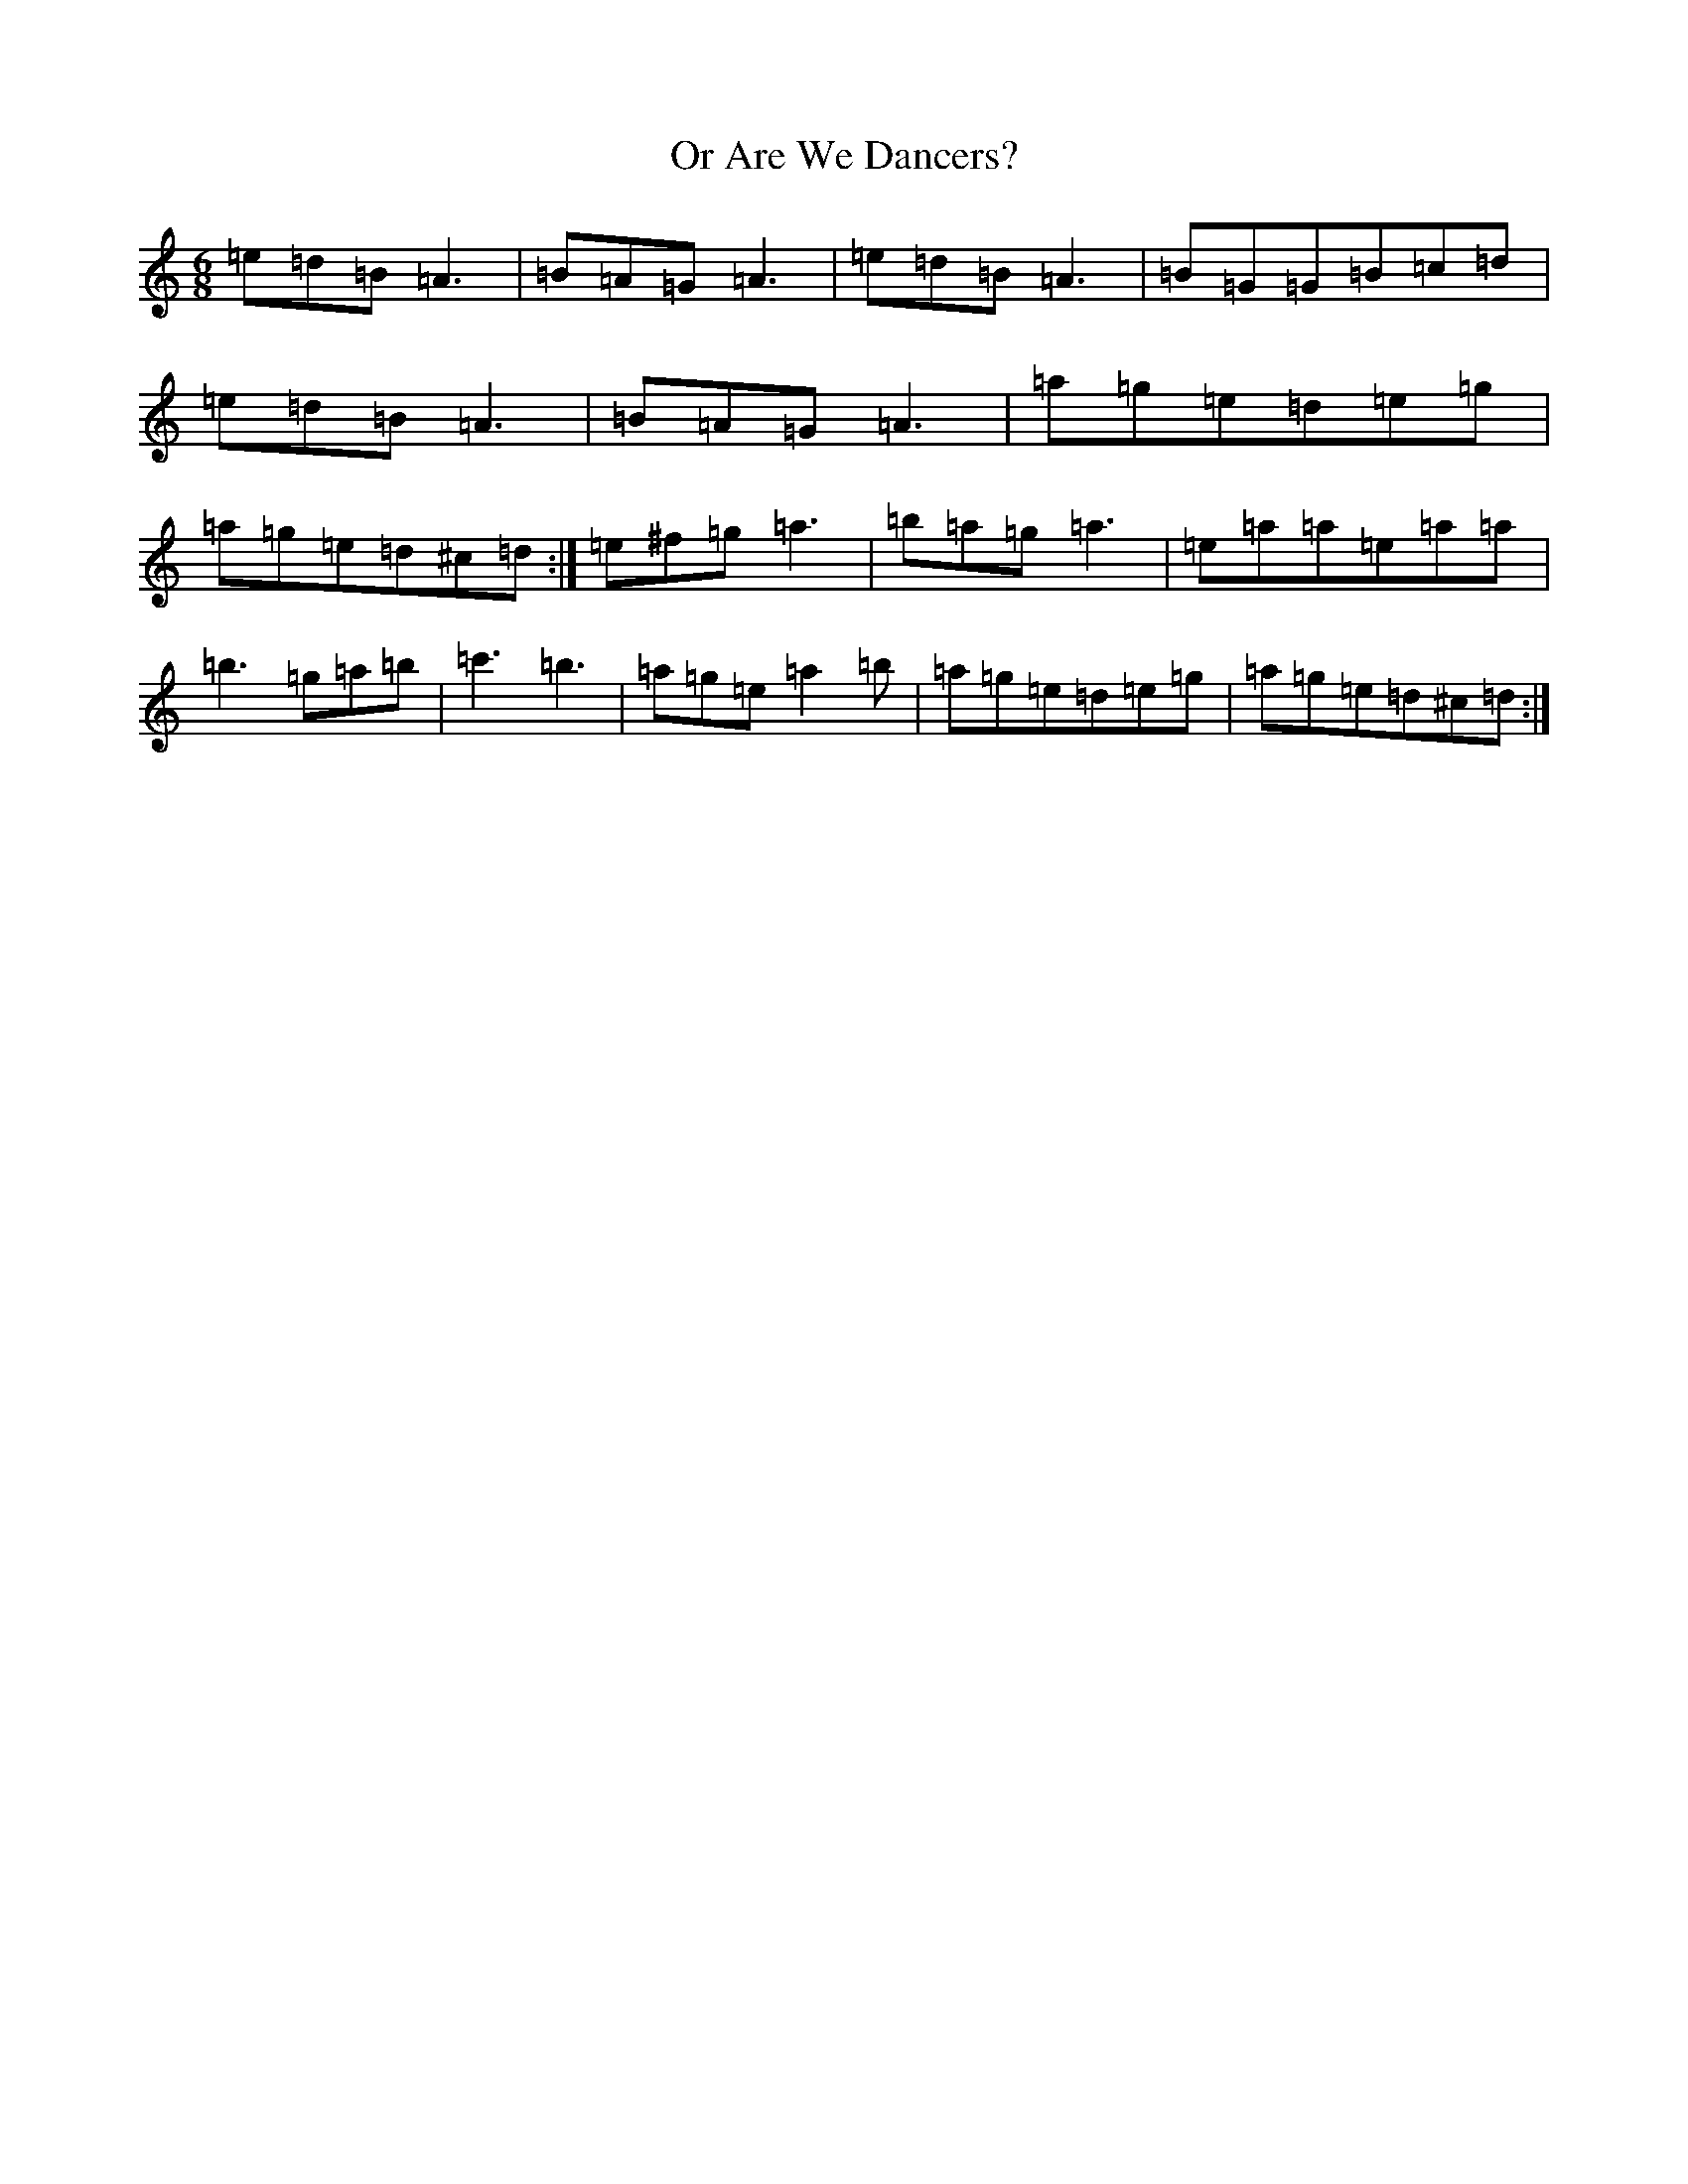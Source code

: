X: 22662
T: Or Are We Dancers?
S: https://thesession.org/tunes/14926#setting27578
Z: A Major
R: reel
M:6/8
L:1/8
K: C Major
=e=d=B=A3|=B=A=G=A3|=e=d=B=A3|=B=G=G=B=c=d|=e=d=B=A3|=B=A=G=A3|=a=g=e=d=e=g|=a=g=e=d^c=d:|=e^f=g=a3|=b=a=g=a3|=e=a=a=e=a=a|=b3=g=a=b|=c'3=b3|=a=g=e=a2=b|=a=g=e=d=e=g|=a=g=e=d^c=d:|